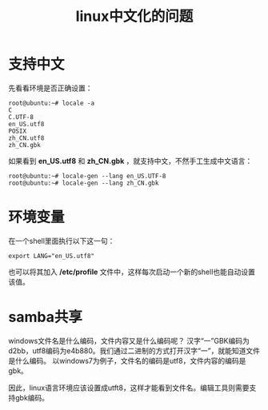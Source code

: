 #+OPTIONS: toc:nil ^:nil
#+CATEGORY: 
#+TAGS: linux, 
#+PERMALINK: linux-files
#+LaTeX_CLASS: cjk-article
#+TITLE: linux中文化的问题

#+html: <!--more-->

* 支持中文
先看看环境是否正确设置：
: root@ubuntu:~# locale -a
: C
: C.UTF-8
: en_US.utf8
: POSIX
: zh_CN.utf8
: zh_CN.gbk

如果看到 *en_US.utf8* 和 *zh_CN.gbk* ，就支持中文，不然手工生成中文语言：
: root@ubuntu:~# locale-gen --lang en_US.UTF-8
: root@ubuntu:~# locale-gen --lang zh_CN.gbk

* 环境变量
在一个shell里面执行以下这一句：
: export LANG="en_US.utf8"

也可以将其加入 */etc/profile* 文件中，这样每次启动一个新的shell也能自动设置该值。

* samba共享
windows文件名是什么编码，文件内容又是什么编码呢？
汉字“一”GBK编码为d2bb，utf8编码为e4b880。我们通过二进制的方式打开汉字“一”，就能知道文件是什么编码。
以windows7为例子，文件名的编码是utf8，文件内容的编码是gbk。

因此，linux语言环境应该设置成utft8，这样才能看到文件名。编辑工具则需要支持gbk编码。

